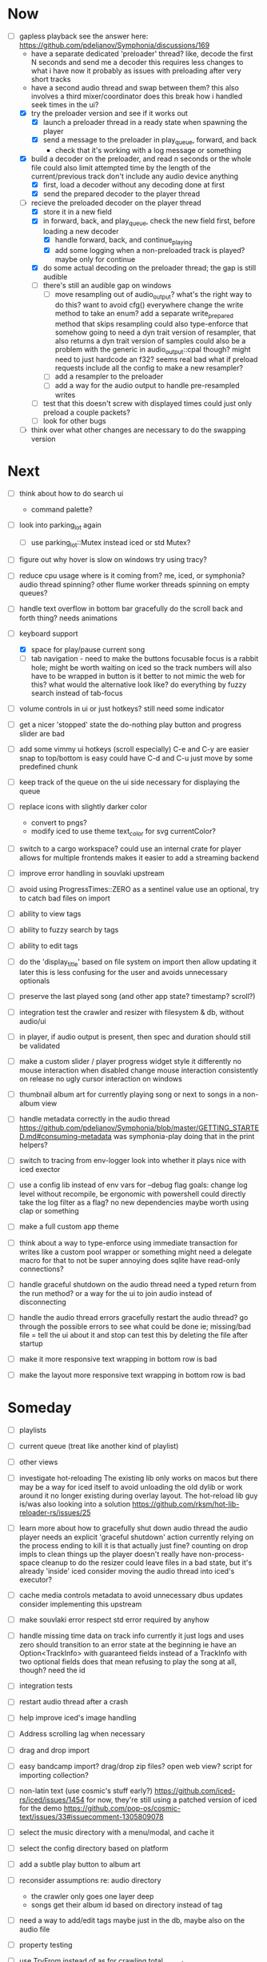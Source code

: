 * Now
- [-] gapless playback
  see the answer here: https://github.com/pdeljanov/Symphonia/discussions/169
  - have a separate dedicated 'preloader' thread?
    like, decode the first N seconds and send me a decoder
    this requires less changes to what i have now
    it probably as issues with preloading after very short tracks
  - have a second audio thread and swap between them?
    this also involves a third mixer/coordinator
    does this break how i handled seek times in the ui?
  - [X] try the preloader version and see if it works out
    - [X] launch a preloader thread in a ready state when spawning the player
    - [X] send a message to the preloader in play_queue, forward, and back
      - check that it's working with a log message or something
  - [X] build a decoder on the preloader, and read n seconds or the whole file
    could also limit attempted time by the length of the current/previous track
     don't include any audio device anything
    - [X] first, load a decoder without any decoding done at first
    - [X] send the prepared decoder to the player thread
  - [-] recieve the preloaded decoder on the player thread
    - [X] store it in a new field
    - [X] in forward, back, and play_queue, check the new field first,
      before loading a new decoder
      - [X] handle forward, back, and continue_playing
      - [X] add some logging when a non-preloaded track is played?
        maybe only for continue
    - [X] do some actual decoding on the preloader thread; the gap is still audible
    - [ ] there's still an audible gap on windows
      - [ ] move resampling out of audio_output?
        what's the right way to do this?
        want to avoid cfg() everywhere
        change the write method to take an enum?
        add a separate write_prepared method that skips resampling
          could also type-enforce that somehow
        going to need a dyn trait version of resampler,
        that also returns a dyn trait version of samples
          could also be a problem with the generic in audio_output::cpal though?
          might need to just hardcode an f32? seems real bad
          what if preload requests include all the config to make a new resampler?
      - [ ] add a resampler to the preloader
      - [ ] add a way for the audio output to handle pre-resampled writes
    - [ ] test that this doesn't screw with displayed times
      could just only preload a couple packets?
    - [ ] look for other bugs

  - [ ] think over what other changes are necessary to do the swapping version

* Next
- [ ] think about how to do search ui
  - command palette?

- [ ] look into parking_lot again
  - [ ] use parking_lot::Mutex instead iced or std Mutex?

- [ ] figure out why hover is slow on windows
  try using tracy?

- [ ] reduce cpu usage
  where is it coming from? me, iced, or symphonia? audio thread spinning?
  other flume worker threads spinning on empty queues?

- [ ] handle text overflow in bottom bar gracefully
  do the scroll back and forth thing? needs animations

- [-] keyboard support
  - [X] space for play/pause current song
  - [ ] tab navigation - need to make the buttons focusable
    focus is a rabbit hole; might be worth waiting on iced
    so the track numbers will also have to be wrapped in button
    is it better to not mimic the web for this?
      what would the alternative look like?
      do everything by fuzzy search instead of tab-focus

- [ ] volume controls in ui
  or just hotkeys? still need some indicator

- [ ] get a nicer 'stopped' state
  the do-nothing play button and progress slider are bad

- [ ] add some vimmy ui hotkeys (scroll especially)
  C-e and C-y are easier
  snap to top/bottom is easy
  could have C-d and C-u just move by some predefined chunk

- [ ] keep track of the queue on the ui side
  necessary for displaying the queue

- [ ] replace icons with slightly darker color
  - convert to pngs?
  - modify iced to use theme text_color for svg currentColor?

- [ ] switch to a cargo workspace?
  could use an internal crate for player
  allows for multiple frontends
  makes it easier to add a streaming backend

- [ ] improve error handling in souvlaki upstream

- [ ] avoid using ProgressTimes::ZERO as a sentinel value
  use an optional, try to catch bad files on import

- [ ] ability to view tags
- [ ] ability to fuzzy search by tags
- [ ] ability to edit tags

- [ ] do the 'display_title' based on file system on import
  then allow updating it later
  this is less confusing for the user and avoids unnecessary optionals

- [ ] preserve the last played song (and other app state? timestamp? scroll?)

- [ ] integration test the crawler and resizer
  with filesystem & db, without audio/ui

- [ ] in player, if audio output is present,
  then spec and duration should still be validated

- [ ] make a custom slider / player progress widget
  style it differently
  no mouse interaction when disabled
  change mouse interaction consistently on release
  no ugly cursor interaction on windows

- [ ] thumbnail album art for currently playing song
  or next to songs in a non-album view

- [ ] handle metadata correctly in the audio thread
  https://github.com/pdeljanov/Symphonia/blob/master/GETTING_STARTED.md#consuming-metadata
  was symphonia-play doing that in the print helpers?

- [ ] switch to tracing from env-logger
  look into whether it plays nice with iced exector

- [ ] use a config lib instead of env vars for --debug flag
  goals: change log level without recompile, be ergonomic with powershell
  could directly take the log filter as a flag? no new dependencies
  maybe worth using clap or something

- [ ] make a full custom app theme

- [ ] think about a way to type-enforce using immediate transaction for writes
  like a custom pool wrapper or something
  might need a delegate macro for that to not be super annoying
  does sqlite have read-only connections?

- [ ] handle graceful shutdown on the audio thread
  need a typed return from the run method?
  or a way for the ui to join audio instead of disconnecting

- [ ] handle the audio thread errors gracefully
  restart the audio thread?
  go through the possible errors to see what could be done
  ie; missing/bad file = tell the ui about it and stop
    can test this by deleting the file after startup

- [ ] make it more responsive
  text wrapping in bottom row is bad

- [ ] make the layout more responsive
  text wrapping in bottom row is bad

* Someday
- [ ] playlists
- [ ] current queue (treat like another kind of playlist)
- [ ] other views

- [ ] investigate hot-reloading
  The existing lib only works on macos
  but there may be a way for iced itself to avoid unloading the old dylib
  or work around it no longer existing during overlay layout.
  The hot-reload lib guy is/was also looking into a solution
  https://github.com/rksm/hot-lib-reloader-rs/issues/25

- [ ] learn more about how to gracefully shut down audio thread
  the audio player needs an explicit 'graceful shutdown' action
  currently relying on the process ending to kill it
    is that actually just fine? counting on drop impls to clean things up
    the player doesn't really have non-process-space cleanup to do
    the resizer could leave files in a bad state, but it's already 'inside' iced
  consider moving the audio thread into iced's executor?

- [ ] cache media controls metadata to avoid unnecessary dbus updates
  consider implementing this upstream
- [ ] make souvlaki error respect std error required by anyhow

- [ ] handle missing time data on track info
  currently it just logs and uses zero
  should transition to an error state at the beginning
  ie have an Option<TrackInfo> with guaranteed fields
  instead of a TrackInfo with two optional fields
  does that mean refusing to play the song at all, though? need the id

- [ ] integration tests
- [ ] restart audio thread after a crash

- [ ] help improve iced's image handling
- [ ] Address scrolling lag when necessary

- [ ] drag and drop import
- [ ] easy bandcamp import?
  drag/drop zip files?
  open web view?
  script for importing collection?

- [ ] non-latin text (use cosmic's stuff early?)
  https://github.com/iced-rs/iced/issues/1454
  for now, they're still using a patched version of iced for the demo
  https://github.com/pop-os/cosmic-text/issues/33#issuecomment-1305809078

- [ ] select the music directory with a menu/modal, and cache it
- [ ] select the config directory based on platform

- [ ] add a subtle play button to album art

- [ ] reconsider assumptions re: audio directory
  - the crawler only goes one layer deep
  - songs get their album id based on directory instead of tag

- [ ] need a way to add/edit tags
  maybe just in the db, maybe also on the audio file

- [ ] property testing

- [ ] use TryFrom instead of as for crawling total_seconds

- [ ] set up graceful error handling on startup
  ie missing config dir, other fatal errors should be readable
    for a non-technical user
  either in ui or miette

- [ ] remove/update remove_dir_all from souvlaki or my fork
  there's a patched version of 0.8.0 that fixes a security vulnerability
  this only affects windows builds, but that's still bad
  remove_dir_all v0.5.3

└── tempfile v3.3.0
    └── uds_windows v1.0.2
        └── zbus v3.6.2
            └── souvlaki v0.5.1 (https://github.com/Giesch/souvlaki?branch=main#ede6a666)
                └── clef v0.1.0 (/home/danielknutson/Projects/clef)

